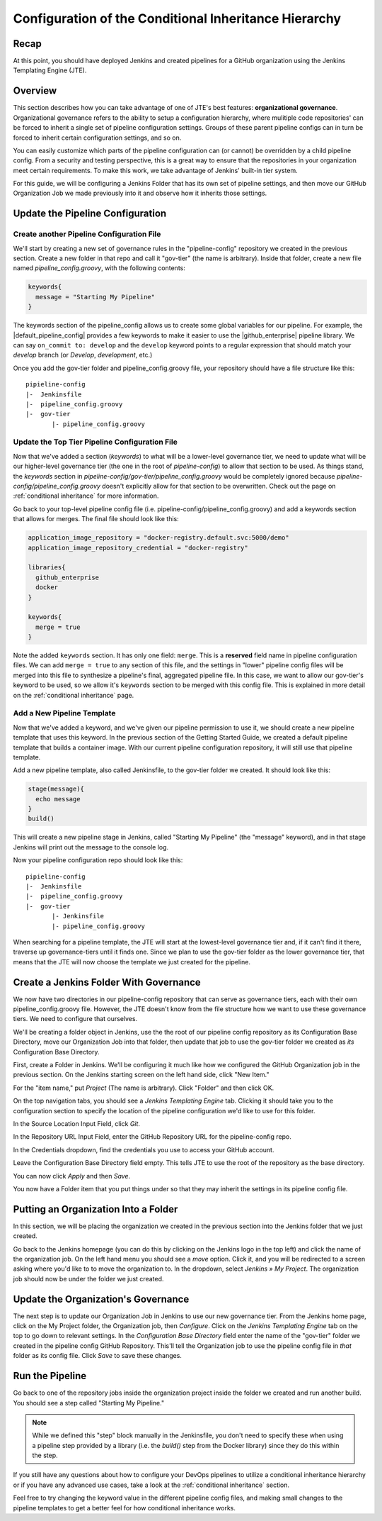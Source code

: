 .. _configure_conditional_inheritance_hierarchy:

######################################################
Configuration of the Conditional Inheritance Hierarchy
######################################################

Recap
=====

At this point, you should have deployed Jenkins and created pipelines for a
GitHub organization using the Jenkins Templating Engine (JTE).

Overview
========

This section describes how you can take advantage of one of JTE's best
features: **organizational governance**. Organizational governance refers
to the ability to setup a configuration hierarchy, where mulitiple code
repositories' can be forced to inherit a single set of pipeline configuration
settings. Groups of these parent pipeline configs can in turn be forced to
inherit certain configuration settings, and so on.

You can easily customize which parts of the pipeline configuration can
(or cannot) be overridden by a child pipeline config. From a security and testing
perspective, this is a great way to ensure that the repositories in your
organization meet certain requirements. To make this work, we take advantage of
Jenkins' built-in tier system.

For this guide, we will be configuring a Jenkins Folder that has its own set of
pipeline settings, and then move our GitHub Organization Job we made previously
into it and observe how it inherits those settings.

Update the Pipeline Configuration
==================================

Create another Pipeline Configuration File
------------------------------------------

We'll start by creating a new set of governance rules in the "pipeline-config"
repository we created in the previous section. Create a new folder in that repo
and call it "gov-tier" (the name is arbitrary). Inside that folder, create a new
file named *pipeline_config.groovy*, with the following contents:

.. code-block:: groovy

    keywords{
      message = "Starting My Pipeline"
    }

The keywords section of the pipeline_config allows us to create some global
variables for our pipeline. For example, the |default_pipeline_config| provides
a few keywords to make it easier to use the |github_enterprise| pipeline library.
We can say ``on_commit to: develop`` and the ``develop`` keyword points to
a regular expression that should match your *develop* branch (or *Develop*,
*development*, etc.)

.. |github_enterprise| raw:: html

   <a href="https://github.com/boozallen/sdp-libraries/tree/master/github_enterprise" target="_blank">github enterprise</a>


.. |default_pipeline_config| raw:: html

   <a href="https://github.com/boozallen/jenkins-templating-engine/blob/master/src/main/resources/org/boozallen/plugins/jte/config/pipeline_config.groovy" target="_blank">default pipeline config</a>

Once you add the gov-tier folder and pipeline_config.groovy file, your
repository should have a file structure like this:

::

  pipieline-config
  |-  Jenkinsfile
  |-  pipeline_config.groovy
  |-  gov-tier
         |- pipeline_config.groovy


Update the Top Tier Pipeline Configuration File
-----------------------------------------------

Now that we've added a section (*keywords*) to what will be a lower-level
governance tier, we need to update what will be our higher-level governance tier
(the one in the root of *pipeline-config*) to allow that section to be used. As
things stand, the *keywords* section in *pipeline-config/gov-tier/pipeline_config.groovy*
would  be completely ignored because *pipeline-config/pipeline_config.groovy*
doesn't explicitly allow for that section to be overwritten. Check out the page
on :ref:`conditional inheritance` for more information.

Go back to your top-level pipeline config file (i.e.
pipeline-config/pipeline_config.groovy) and add a keywords section that allows
for merges. The final file should look like this:

.. code-block:: groovy

    application_image_repository = "docker-registry.default.svc:5000/demo"
    application_image_repository_credential = "docker-registry"

    libraries{
      github_enterprise
      docker
    }

    keywords{
      merge = true
    }


Note the added ``keywords`` section. It has only one field: ``merge``. This is a
**reserved** field name in pipeline configuration files. We can add ``merge = true``
to any section of this file, and the settings in "lower" pipeline config files
will be merged into this file to synthesize a pipeline's final, aggregated pipeline
file. In this case, we want to allow our gov-tier's keyword to be used, so we
allow it's ``keywords`` section to be merged with this config file. This is
explained in more detail on the :ref:`conditional inheritance` page.


Add a New Pipeline Template
---------------------------

Now that we've added a keyword, and we've given our pipeline permission to use
it, we should create a new pipeline template that uses this keyword. In the
previous section of the Getting Started Guide, we created a default pipeline
template that builds a container image. With our current pipeline configuration
repository, it will still use that pipeline template.

Add a new pipeline template, also called Jenkinsfile, to the gov-tier folder
we created. It should look like this:

.. code-block:: groovy

    stage(message){
      echo message
    }
    build()

This will create a new pipeline stage in Jenkins, called "Starting My Pipeline"
(the "message" keyword), and in that stage Jenkins will print out the message
to the console log.

Now your pipeline configuration repo should look like this:

::

  pipieline-config
  |-  Jenkinsfile
  |-  pipeline_config.groovy
  |-  gov-tier
         |- Jenkinsfile
         |- pipeline_config.groovy

When searching for a pipeline template, the JTE will start at the lowest-level
governance tier and, if it can't find it there, traverse up governance-tiers
until it finds one. Since we plan to use the gov-tier folder as the
lower governance tier, that means that the JTE will now choose the template we
just created for the pipeline.

Create a Jenkins Folder With Governance
=======================================

We now have two directories in our pipeline-config repository that can serve as
governance tiers, each with their own pipeline_config.groovy file. However, the
JTE doesn't know from the file structure how we want to use these governance
tiers. We need to configure that ourselves.

We'll be creating a folder object in Jenkins, use the the root of our pipeline
config repository as its Configuration Base Directory, move our Organization Job
into that folder, then update that job to use the gov-tier folder we created
as *its* Configuration Base Directory.

First, create a Folder in Jenkins. We'll be configuring it much like how we
configured the GitHub Organization job in the previous section.
On the Jenkins starting screen on the left hand side, click "New Item."

For the "item name," put *Project* (The name is arbitrary). Click "Folder" and
then click OK.

On the top navigation tabs, you should see a *Jenkins Templating Engine* tab.
Clicking it should take you to the configuration section to specify the location
of the pipeline configuration we'd like to use for this folder.

In the Source Location Input Field, click *Git*.

In the Repository URL Input Field, enter the GitHub Repository URL for the
pipeline-config repo.

In the Credentials dropdown, find the credentials you use to access your GitHub
account.

Leave the Configuration Base Directory field empty. This tells JTE to use the
root of the repository as the base directory.

You can now click *Apply* and then *Save*.

You now have a Folder item that you put things under so that they may
inherit the settings in its pipeline config file.

.. The configurations should look something like the following picture with the
.. credentials field being replaced by your own.


Putting an Organization Into a Folder
=====================================

In this section, we will be placing the organization we created in the previous
section into the Jenkins folder that we just created.

Go back to the Jenkins homepage (you can do this by clicking on the Jenkins logo
in the top left) and click the name of the organization job. On the left hand
menu you should see a *move* option. Click it, and you will be redirected to a
screen asking where you'd like to to move the organization to. In the dropdown,
select *Jenkins » My Project*. The organization job should now be under the
folder we just created.


Update the Organization's Governance
====================================

The next step is to update our Organization Job in Jenkins to use our new
governance tier. From the Jenkins home page, click on the My Project folder,
the Organization job, then *Configure*. Click on the *Jenkins Templating Engine*
tab on the top to go down to relevant settings. In the *Configuration Base
Directory* field enter the name of the "gov-tier" folder we created in the
pipeline config GitHub Repository. This'll tell the Organization job to use
the pipeline config file in *that* folder as its config file. Click *Save* to
save these changes.


Run the Pipeline
================

Go back to one of the repository jobs inside the organization project inside the
folder we created and run another build. You should see a step called
"Starting My Pipeline."

.. note::

   While we defined this "step" block manually in the Jenkinsfile, you don't need to
   specify these when using a pipeline step provided by a library (i.e. the
   *build()* step from the Docker library) since they do this within the step.


If you still have any questions about how to configure your DevOps pipelines to
utilize a conditional inheritance hierarchy or if you have any advanced use
cases, take a look at the :ref:`conditional inheritance` section.

Feel free to try changing the keyword value in the different pipeline config
files, and making small changes to the pipeline templates to get a better feel
for how conditional inheritance works.
